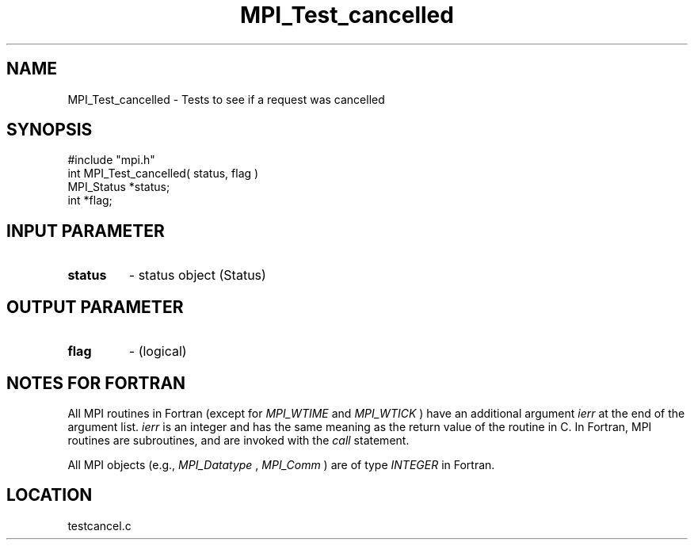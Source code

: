 .TH MPI_Test_cancelled 3 "1/29/1998" " " "MPI"
.SH NAME
MPI_Test_cancelled \-  Tests to see if a request was cancelled 
.SH SYNOPSIS
.nf
#include "mpi.h"
int MPI_Test_cancelled( status, flag )
MPI_Status *status;
int        *flag;
.fi
.SH INPUT PARAMETER
.PD 0
.TP
.B status 
- status object (Status) 
.PD 1

.SH OUTPUT PARAMETER
.PD 0
.TP
.B flag 
- (logical) 
.PD 1

.SH NOTES FOR FORTRAN
All MPI routines in Fortran (except for 
.I MPI_WTIME
and 
.I MPI_WTICK
) have
an additional argument 
.I ierr
at the end of the argument list.  
.I ierr
is an integer and has the same meaning as the return value of the routine
in C.  In Fortran, MPI routines are subroutines, and are invoked with the
.I call
statement.

All MPI objects (e.g., 
.I MPI_Datatype
, 
.I MPI_Comm
) are of type 
.I INTEGER
in Fortran.
.SH LOCATION
testcancel.c
